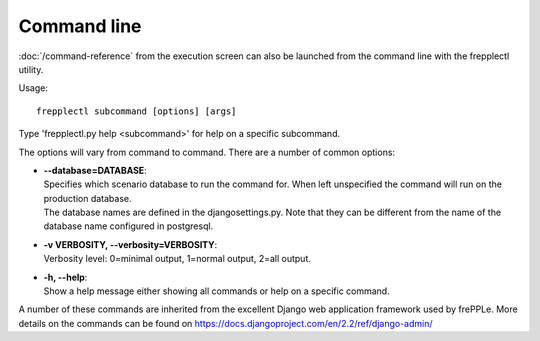 ============
Command line
============

:doc:`/command-reference` from the execution screen can also be launched from
the command line with the frepplectl utility.

Usage::

   frepplectl subcommand [options] [args]

Type 'frepplectl.py help <subcommand>' for help on a specific subcommand.

The options will vary from command to command.
There are a number of common options: 

* | **--database=DATABASE**:
  | Specifies which scenario database to run the command for. When left unspecified
    the command will run on the production database.
  | The database names are defined in the djangosettings.py. Note that they can be
    different from the name of the database name configured in postgresql.

* | **-v VERBOSITY, --verbosity=VERBOSITY**:
  | Verbosity level: 0=minimal output, 1=normal output, 2=all output.

* | **-h, --help**:
  | Show a help message either showing all commands or help on a specific command.

A number of these commands are inherited from the excellent Django web application
framework used by frePPLe. More details on the commands can be found on 
https://docs.djangoproject.com/en/2.2/ref/django-admin/